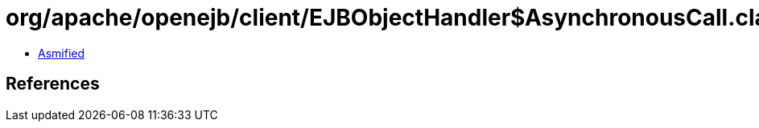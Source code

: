 = org/apache/openejb/client/EJBObjectHandler$AsynchronousCall.class

 - link:EJBObjectHandler$AsynchronousCall-asmified.java[Asmified]

== References


